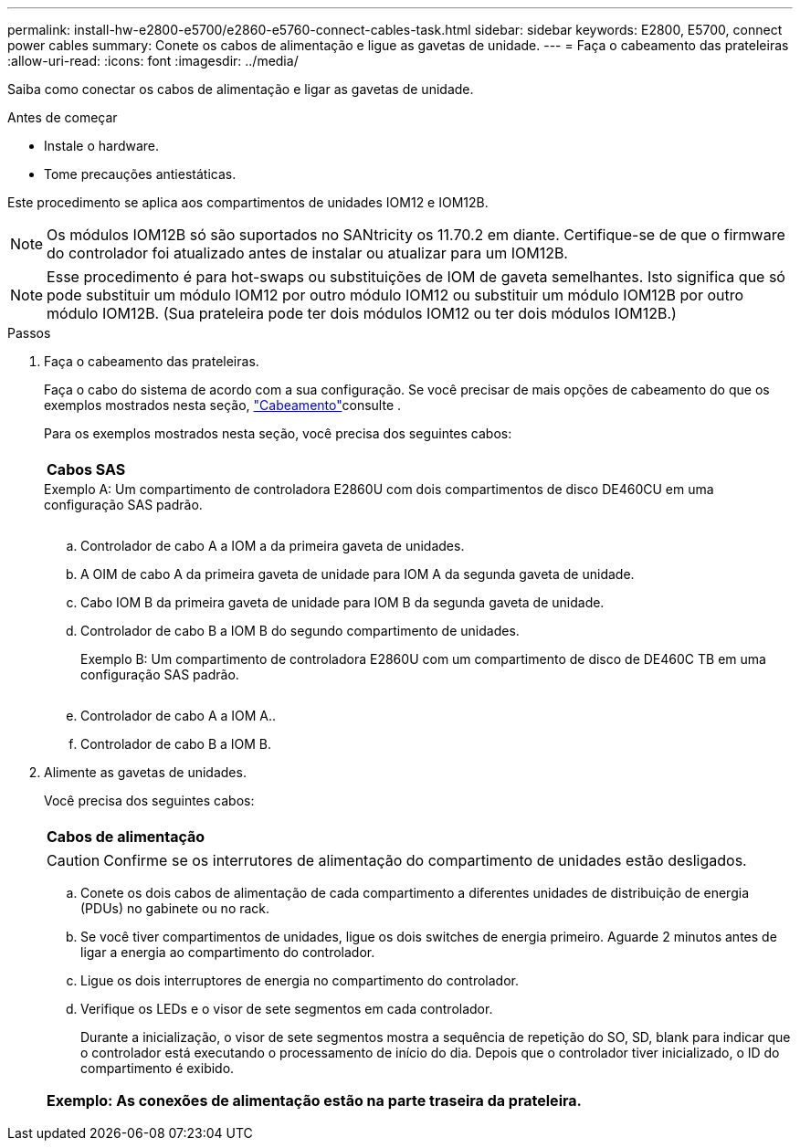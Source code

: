 ---
permalink: install-hw-e2800-e5700/e2860-e5760-connect-cables-task.html 
sidebar: sidebar 
keywords: E2800, E5700, connect power cables 
summary: Conete os cabos de alimentação e ligue as gavetas de unidade. 
---
= Faça o cabeamento das prateleiras
:allow-uri-read: 
:icons: font
:imagesdir: ../media/


[role="lead"]
Saiba como conectar os cabos de alimentação e ligar as gavetas de unidade.

.Antes de começar
* Instale o hardware.
* Tome precauções antiestáticas.


Este procedimento se aplica aos compartimentos de unidades IOM12 e IOM12B.


NOTE: Os módulos IOM12B só são suportados no SANtricity os 11.70.2 em diante. Certifique-se de que o firmware do controlador foi atualizado antes de instalar ou atualizar para um IOM12B.


NOTE: Esse procedimento é para hot-swaps ou substituições de IOM de gaveta semelhantes. Isto significa que só pode substituir um módulo IOM12 por outro módulo IOM12 ou substituir um módulo IOM12B por outro módulo IOM12B. (Sua prateleira pode ter dois módulos IOM12 ou ter dois módulos IOM12B.)

.Passos
. Faça o cabeamento das prateleiras.
+
Faça o cabo do sistema de acordo com a sua configuração. Se você precisar de mais opções de cabeamento do que os exemplos mostrados nesta seção, link:../install-hw-cabling/index.html["Cabeamento"]consulte .

+
Para os exemplos mostrados nesta seção, você precisa dos seguintes cabos:

+
|===


 a| 
image:../media/sas_cable.png[""]
 a| 
*Cabos SAS*

|===
+
.Exemplo A: Um compartimento de controladora E2860U com dois compartimentos de disco DE460CU em uma configuração SAS padrão.
image:../media/example_a_2860.png[""]

+
.. Controlador de cabo A a IOM a da primeira gaveta de unidades.
.. A OIM de cabo A da primeira gaveta de unidade para IOM A da segunda gaveta de unidade.
.. Cabo IOM B da primeira gaveta de unidade para IOM B da segunda gaveta de unidade.
.. Controlador de cabo B a IOM B do segundo compartimento de unidades.


+
.Exemplo B: Um compartimento de controladora E2860U com um compartimento de disco de DE460C TB em uma configuração SAS padrão.
image:../media/example_b_2860.png[""]

+
.. Controlador de cabo A a IOM A..
.. Controlador de cabo B a IOM B.


. Alimente as gavetas de unidades.
+
Você precisa dos seguintes cabos:

+
|===


 a| 
image:../media/power_cable_inst-hw-e2800-e5700.png[""]
 a| 
*Cabos de alimentação*

|===
+

CAUTION: Confirme se os interrutores de alimentação do compartimento de unidades estão desligados.

+
.. Conete os dois cabos de alimentação de cada compartimento a diferentes unidades de distribuição de energia (PDUs) no gabinete ou no rack.
.. Se você tiver compartimentos de unidades, ligue os dois switches de energia primeiro. Aguarde 2 minutos antes de ligar a energia ao compartimento do controlador.
.. Ligue os dois interruptores de energia no compartimento do controlador.
.. Verifique os LEDs e o visor de sete segmentos em cada controlador.
+
Durante a inicialização, o visor de sete segmentos mostra a sequência de repetição do SO, SD, blank para indicar que o controlador está executando o processamento de início do dia. Depois que o controlador tiver inicializado, o ID do compartimento é exibido.



+
|===


 a| 
*Exemplo: As conexões de alimentação estão na parte traseira da prateleira.* image:../media/trafford_power.png[""]

|===

